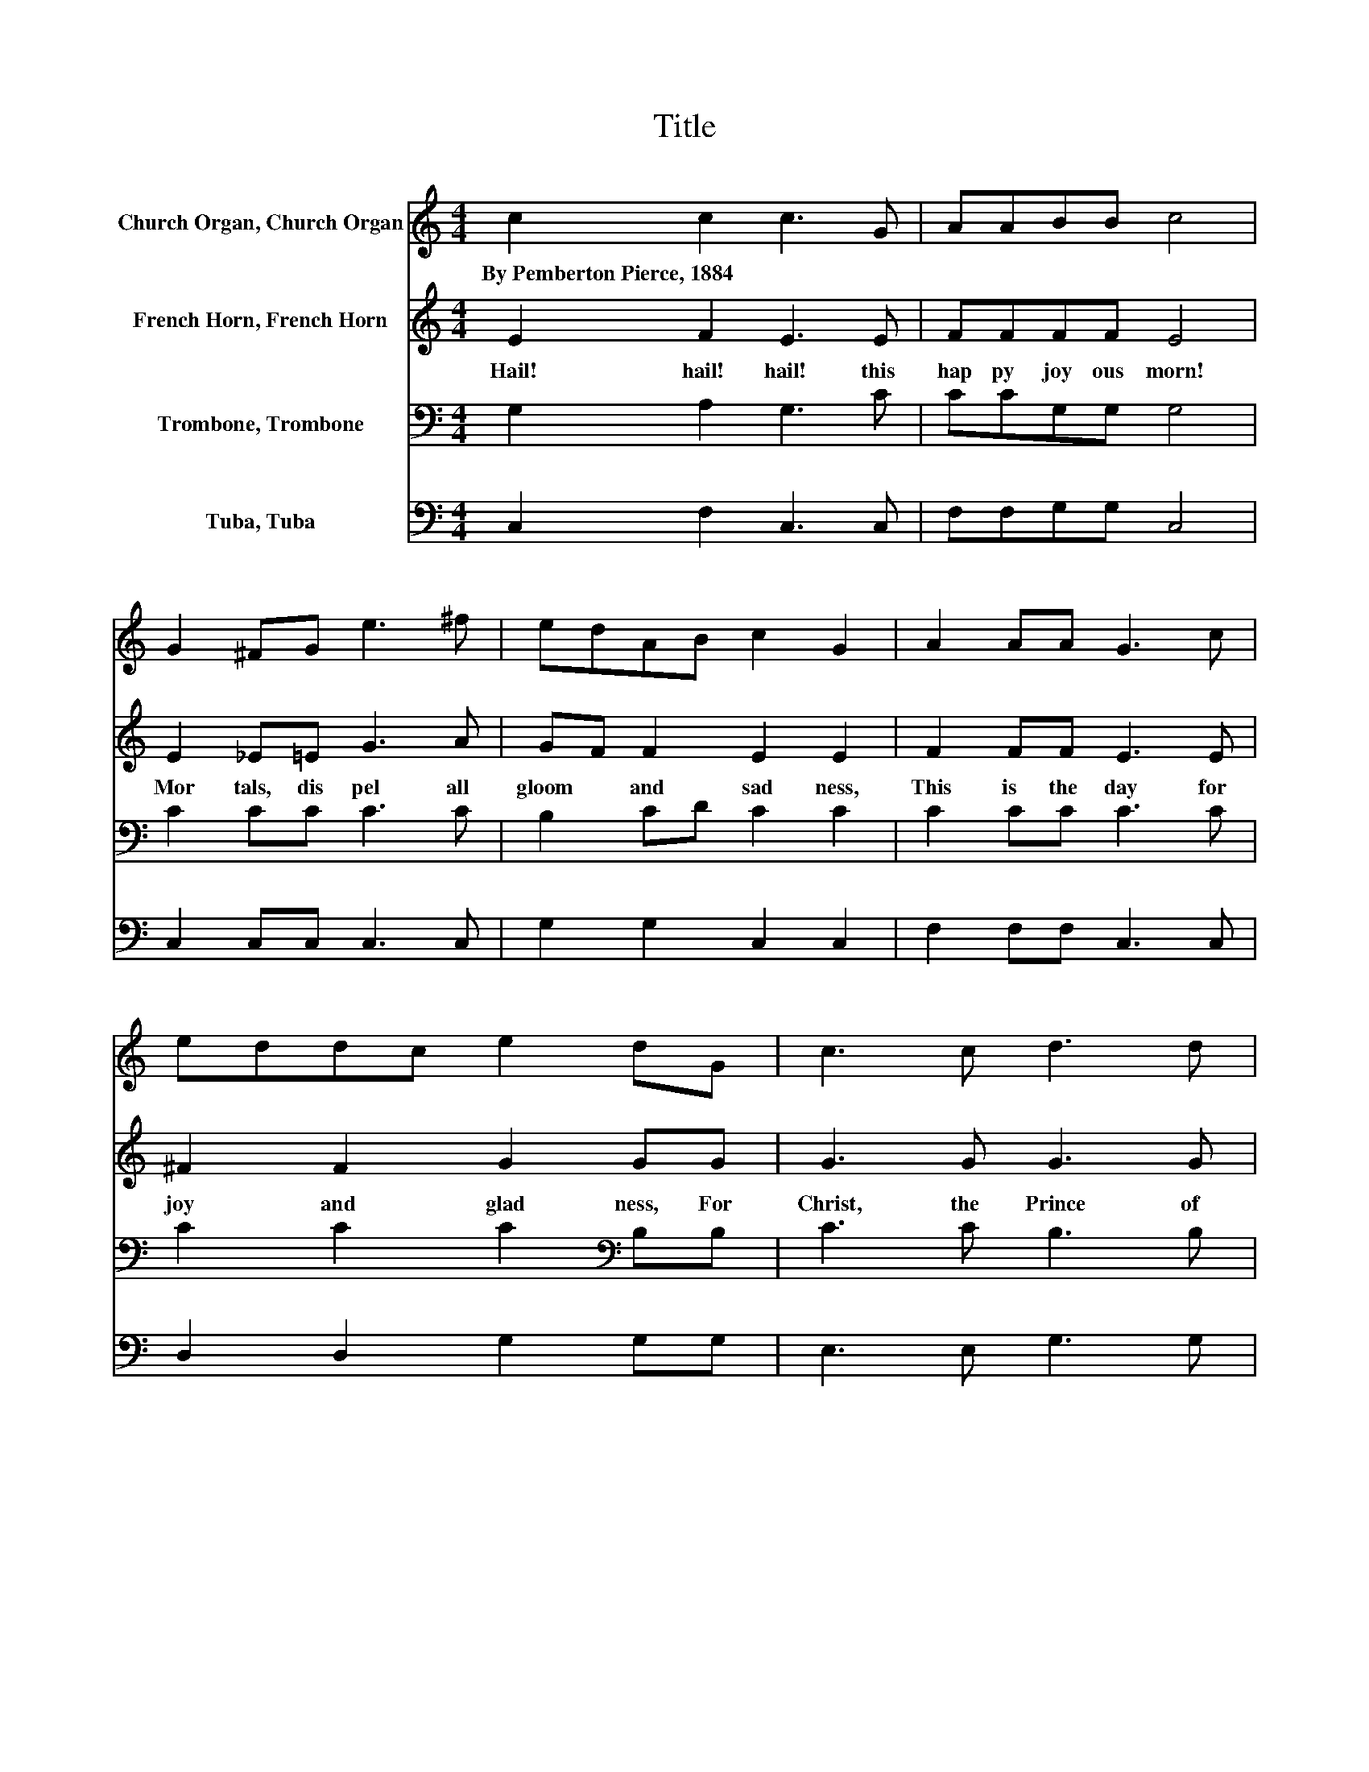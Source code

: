 X:1
T:Title
%%score 1 2 3 4
L:1/8
M:4/4
K:C
V:1 treble nm="Church Organ, Church Organ"
V:2 treble nm="French Horn, French Horn"
V:3 bass nm="Trombone, Trombone"
V:4 bass nm="Tuba, Tuba"
V:1
 c2 c2 c3 G | AABB c4 | G2 ^FG e3 ^f | edAB c2 G2 | A2 AA G3 c | eddc e2 dG | c3 c d3 d | %7
w: By~Pemberton~Pierce,~1884 * * *|||||||
 edcB A2 f2 | e3 d c2 Bc | e2 d2 c4 | c2 c2 c3 c | dcBA A2 G2 | c2 c2 c3 d | edce e2 d2 | %14
w: |||||||
 c3 c d3 d | edcB A4 | f3 f e2 c2 | e2 d2 c4 |] %18
w: ||||
V:2
 E2 F2 E3 E | FFFF E4 | E2 _E=E G3 A | GF F2 E2 E2 | F2 FF E3 E | ^F2 F2 G2 GG | G3 G G3 G | %7
w: Hail!~ hail!~ hail!~ this~|hap py~ joy ous~ morn!~|Mor tals,~ dis pel~ all~|gloom~ * and~ sad ness,~|This~ is~ the~ day~ for~|joy~ and~ glad ness,~ For~|Christ,~ the~ Prince~ of~|
 cBAG F2 A2 | G3 F E2 DE | G2 F2 E4 | F2 F2 F3 F | F2 F2 F2 E2 | E2 F2 E3 G | G2 G2 G2 G2 | %14
w: Peace,~ * is~ * born~ In~|Beth le hem~ this~ *|joy ful~ morn.~|Shout~ a loud~ the~|won drous~ sto ry,~|Glo ry~ in~ the~|high est,~ glo ry;~|
 G3 G G3 G | cBAG F4 | A3 A G2 E2 | G2 F2 E4 |] %18
w: Christ,~ our~ Sav iour,~|Priest,~ * and~ * King~|Come~ e ter nal~|life~ to~ bring.~|
V:3
 G,2 A,2 G,3 C | CCG,G, G,4 | C2 CC C3 C | B,2 CD C2 C2 | C2 CC C3 C | C2 C2 C2[K:bass] B,B, | %6
 C3 C B,3 B, | C2 C2 C2 C2 | C3[K:bass] G, G,2 G,2 | B,2 B,2 C4 | A,2 A,2 A,3 A, | %11
 A,2[K:treble] C2 C2 C2 | G,2 A,2[K:bass] G,3 B, | CB, C2[K:treble] C2 B,2 | C3 C B,3 B, | %15
 C2 C2 C4 | C3 C C2 C2 | B,2 B,2 C4 |] %18
V:4
 C,2 F,2 C,3 C, | F,F,G,G, C,4 | C,2 C,C, C,3 C, | G,2 G,2 C,2 C,2 | F,2 F,F, C,3 C, | %5
 D,2 D,2 G,2 G,G, | E,3 E, G,3 G, | C,2 C,2 F,2 F,2 | G,3 G, G,2 G,2 | G,2 G,2 C,4 | %10
 F,2 F,2 F,3 F, | F,2 F,2 C,2 C,2 | C,2 F,2 C,3 G, | CG,E,C, G,2 G,2 | E,3 E, G,3 G, | %15
 C,2 C,2 F,4 | F,3 F, G,2 G,2 | G,2 G,2 C,4 |] %18

